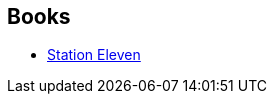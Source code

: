 :jbake-type: post
:jbake-status: published
:jbake-title: Emily St. John Mandel
:jbake-tags: author
:jbake-date: 2018-11-05
:jbake-depth: ../../
:jbake-uri: goodreads/authors/2786093.adoc
:jbake-bigImage: https://images.gr-assets.com/authors/1576606299p5/2786093.jpg
:jbake-source: https://www.goodreads.com/author/show/2786093
:jbake-style: goodreads goodreads-author no-index

## Books
* link:../books/9782743642006.html[Station Eleven]